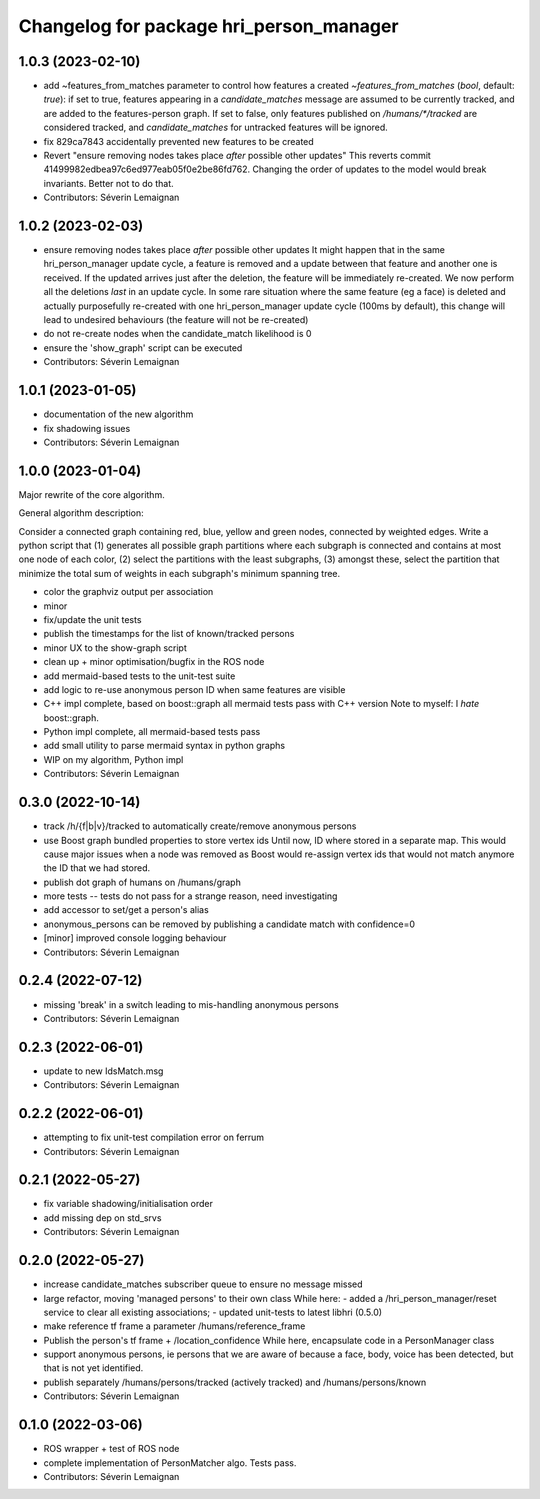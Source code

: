 ^^^^^^^^^^^^^^^^^^^^^^^^^^^^^^^^^^^^^^^^
Changelog for package hri_person_manager
^^^^^^^^^^^^^^^^^^^^^^^^^^^^^^^^^^^^^^^^

1.0.3 (2023-02-10)
------------------
* add ~features_from_matches parameter to control how features a created
  `~features_from_matches` (`bool`, default: `true`): if set to true, features
  appearing in a `candidate_matches` message are assumed to be currently
  tracked, and are added to the features-person graph. If set to false, only
  features published on `/humans/*/tracked` are considered tracked, and
  `candidate_matches` for untracked features will be ignored.
* fix 829ca7843 accidentally prevented new features to be created
* Revert "ensure removing nodes takes place *after* possible other updates"
  This reverts commit 41499982edbea97c6ed977eab05f0e2be86fd762.
  Changing the order of updates to the model would break invariants.
  Better not to do that.
* Contributors: Séverin Lemaignan

1.0.2 (2023-02-03)
------------------
* ensure removing nodes takes place *after* possible other updates
  It might happen that in the same hri_person_manager update cycle, a feature is removed and a update between that feature and another one is received. If the updated arrives just after the deletion, the feature will be immediately re-created. We now perform all the deletions *last* in an update cycle.
  In some rare situation where the same feature (eg a face) is deleted and actually purposefully re-created with one hri_person_manager update cycle (100ms by default), this change will lead to undesired behaviours (the feature will not be re-created)
* do not re-create nodes when the candidate_match likelihood is 0
* ensure the 'show_graph' script can be executed
* Contributors: Séverin Lemaignan

1.0.1 (2023-01-05)
------------------
* documentation of the new algorithm
* fix shadowing issues
* Contributors: Séverin Lemaignan

1.0.0 (2023-01-04)
------------------

Major rewrite of the core algorithm.

General algorithm description:

Consider a connected graph containing red, blue, yellow and green nodes,
connected by weighted edges. Write a python script that (1) generates
all possible graph partitions where each subgraph is connected and
contains at most one node of each color, (2) select the partitions with
the least subgraphs, (3) amongst these, select the partition that
minimize the total sum of weights in each subgraph's minimum spanning
tree.

* color the graphviz output per association
* minor
* fix/update the unit tests
* publish the timestamps for the list of known/tracked persons
* minor UX to the show-graph script
* clean up + minor optimisation/bugfix in the ROS node
* add mermaid-based tests to the unit-test suite
* add logic to re-use anonymous person ID when same features are visible
* C++ impl complete, based on boost::graph
  all mermaid tests pass with C++ version
  Note to myself: I *hate* boost::graph.
* Python impl complete, all mermaid-based tests pass
* add small utility to parse mermaid syntax in python graphs
* WIP on my algorithm, Python impl
* Contributors: Séverin Lemaignan

0.3.0 (2022-10-14)
------------------
* track /h/{f|b|v}/tracked to automatically create/remove anonymous persons
* use Boost graph bundled properties to store vertex ids
  Until now, ID where stored in a separate map. This would cause major issues when
  a node was removed as Boost would re-assign vertex ids that would not match anymore
  the ID that we had stored.
* publish dot graph of humans on /humans/graph
* more tests -- tests do not pass for a strange reason, need investigating
* add accessor to set/get a person's alias
* anonymous_persons can be removed by publishing a candidate match with confidence=0
* [minor] improved console logging behaviour
* Contributors: Séverin Lemaignan

0.2.4 (2022-07-12)
------------------
* missing 'break' in a switch leading to mis-handling anonymous persons
* Contributors: Séverin Lemaignan

0.2.3 (2022-06-01)
------------------
* update to new IdsMatch.msg
* Contributors: Séverin Lemaignan

0.2.2 (2022-06-01)
------------------
* attempting to fix unit-test compilation error on ferrum
* Contributors: Séverin Lemaignan

0.2.1 (2022-05-27)
------------------
* fix variable shadowing/initialisation order
* add missing dep on std_srvs
* Contributors: Séverin Lemaignan

0.2.0 (2022-05-27)
------------------
* increase candidate_matches subscriber queue to ensure no message missed
* large refactor, moving 'managed persons' to their own class
  While here:
  - added a /hri_person_manager/reset service to clear all existing
  associations;
  - updated unit-tests to latest libhri (0.5.0)
* make reference tf frame a parameter /humans/reference_frame
* Publish the person's tf frame + /location_confidence
  While here, encapsulate code in a PersonManager class
* support anonymous persons, ie persons that we are aware of because a face,
  body, voice has been detected, but that is not yet identified.
* publish separately /humans/persons/tracked (actively tracked) and /humans/persons/known
* Contributors: Séverin Lemaignan

0.1.0 (2022-03-06)
------------------
* ROS wrapper + test of ROS node
* complete implementation of PersonMatcher algo. Tests pass.
* Contributors: Séverin Lemaignan
